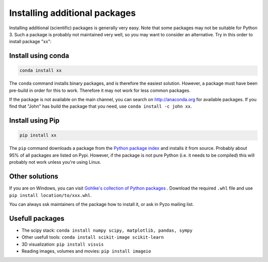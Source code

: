 .. _install_packages:
    
==============================
Installing additional packages
==============================

Installing additional (scientific) packages is generally very easy.
Note that some packages may not be suitable for Python 3. Such a
package is probably not maintained very well, so you may want to
consider an alternative. Try in this order to install package "xx":

    
Install using conda
-------------------

.. code-block:: none
    
    conda install xx


The ``conda`` command installs binary packages, and is
therefore the easiest solution. However, a package must have been pre-build
in order for this to work. Therefore it may not work for less common packages.

If the package is not available on the main channel, you can search on http://anaconda.org
for available packages. If you find that "John" has build the package
that you need, use ``conda install -c john xx``.


Install using Pip
-----------------

.. code-block:: none

    pip install xx

The ``pip`` command downloads a package from the
`Python package index <https://pypi.python.org>`_ and installs it from source.
Probably about 95% of all packages are listed on Pypi. However, if the package
is not pure Python (i.e. it needs to be compiled) this will probably
not work unless you're using Linux.


Other solutions
---------------

If you are on Windows, you can visit 
`Gohlke's collection of Python packages <http://www.lfd.uci.edu/~gohlke/pythonlibs/>`_ .
Download the required ``.whl`` file and use ``pip install location/to/xxx.whl``.

You can always ssk maintainers of the package how to install it, or ask
in Pyzo mailing list.

 

Usefull packages
----------------

* The scipy stack: ``conda install numpy scipy, matplotlib, pandas, sympy``
* Other usefull tools: ``conda install scikit-image scikit-learn``
* 3D visualization: ``pip install visvis``
* Reading images, volumes and movies: ``pip install imageio``


